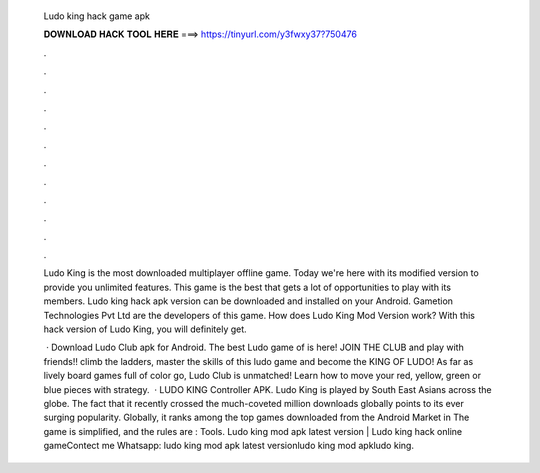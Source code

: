   Ludo king hack game apk
  
  
  
  𝐃𝐎𝐖𝐍𝐋𝐎𝐀𝐃 𝐇𝐀𝐂𝐊 𝐓𝐎𝐎𝐋 𝐇𝐄𝐑𝐄 ===> https://tinyurl.com/y3fwxy37?750476
  
  
  
  .
  
  
  
  .
  
  
  
  .
  
  
  
  .
  
  
  
  .
  
  
  
  .
  
  
  
  .
  
  
  
  .
  
  
  
  .
  
  
  
  .
  
  
  
  .
  
  
  
  .
  
  Ludo King is the most downloaded multiplayer offline game. Today we're here with its modified version to provide you unlimited features. This game is the best that gets a lot of opportunities to play with its members. Ludo king hack apk version can be downloaded and installed on your Android. Gametion Technologies Pvt Ltd are the developers of this game. How does Ludo King Mod Version work? With this hack version of Ludo King, you will definitely get.
  
   · Download Ludo Club apk for Android. The best Ludo game of is here! JOIN THE CLUB and play with friends!! climb the ladders, master the skills of this ludo game and become the KING OF LUDO! As far as lively board games full of color go, Ludo Club is unmatched! Learn how to move your red, yellow, green or blue pieces with strategy.  · LUDO KING Controller APK. Ludo King is played by South East Asians across the globe. The fact that it recently crossed the much-coveted million downloads globally points to its ever surging popularity. Globally, it ranks among the top games downloaded from the Android Market in The game is simplified, and the rules are : Tools. Ludo king mod apk latest version | Ludo king hack online gameContect me Whatsapp: ludo king mod apk latest versionludo king mod apkludo king.
